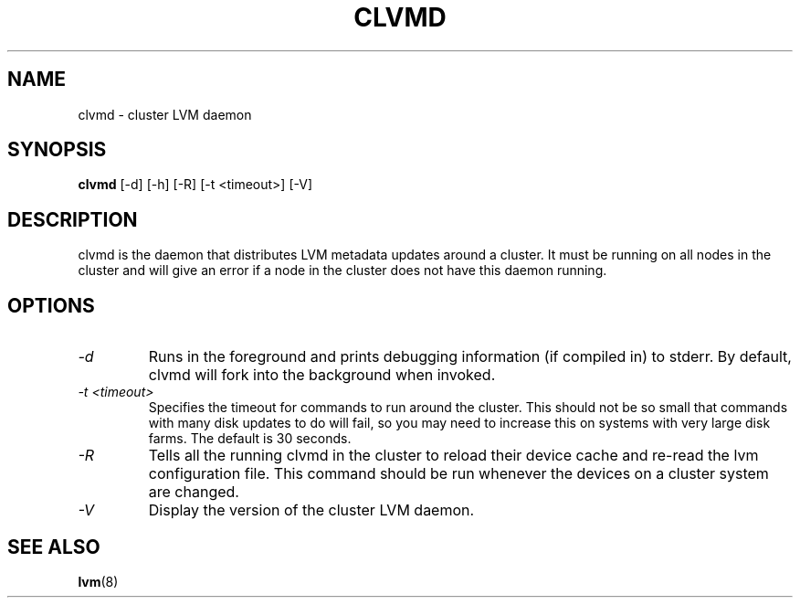 .TH CLVMD 8 "LVM TOOLS" "Red Hat Inc" \" -*- nroff -*-
.SH NAME
clvmd \- cluster LVM daemon
.SH SYNOPSIS
.B clvmd
[\-d] [\-h]
[\-R]
[\-t <timeout>]
[\-V]
.SH DESCRIPTION
clvmd is the daemon that distributes LVM metadata updates around a cluster.
It must be running on all nodes in the cluster and will give an error 
if a node in the cluster does not have this daemon running.
.SH OPTIONS
.TP
.I \-d
Runs in the foreground and prints debugging information (if compiled in) to
stderr. By default, clvmd will fork into the background when invoked.
.TP
.I \-t <timeout>
Specifies the timeout for commands to run around the cluster. This should not
be so small that commands with many disk updates to do will fail, so you
may need to increase this on systems with very large disk farms. 
The default is 30 seconds.
.TP
.I \-R
Tells all the running clvmd in the cluster to reload their device cache and
re-read the lvm configuration file. This command should be run whenever the
devices on a cluster system are changed.
.TP
.I \-V
Display the version of the cluster LVM daemon.
.SH SEE ALSO
.BR lvm (8)
